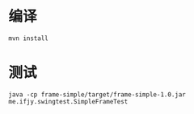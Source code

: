 
* 编译
  : mvn install

* 测试
  : java -cp frame-simple/target/frame-simple-1.0.jar me.ifjy.swingtest.SimpleFrameTest
